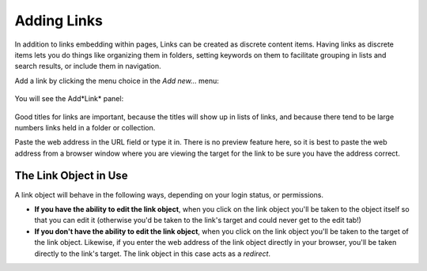 Adding Links
============

In addition to links embedding within pages, Links can be created as discrete content items.
Having links as discrete items lets you do things like organizing them in folders, setting keywords on them to facilitate grouping in lists and search results, or include them in navigation.

Add a link by clicking the menu choice in the *Add new...* menu:

.. figure:: ../../_robot/adding-links_add-menu.png
   :align: center
   :alt: add-new-menu.png

You will see the Add*Link* panel:

.. figure:: ../../_robot/adding-links_add-form.png
   :align: center
   :alt: Adding links form

Good titles for links are important, because the titles will show up in lists of links, and because there tend to be large numbers links held in a folder or collection.

Paste the web address in the URL field or type it in.
There is no preview feature here, so it is best to paste the web address from a browser window where you are viewing the target for the link to be sure you have the address correct.

The Link Object in Use
----------------------

A link object will behave in the following ways, depending on your login
status, or permissions.

-  **If you have the ability to edit the link object**, when you click on the link object you'll be taken to the object itself so that you can edit it (otherwise you'd be taken to the link's target and could never get to the edit tab!)
-  **If you don't have the ability to edit the link object**, when you click on the link object you'll be taken to the target of the link object. Likewise, if you enter the web address of the link object
   directly in your browser, you'll be taken directly to the link's target. The link object in this case acts as a *redirect*.
